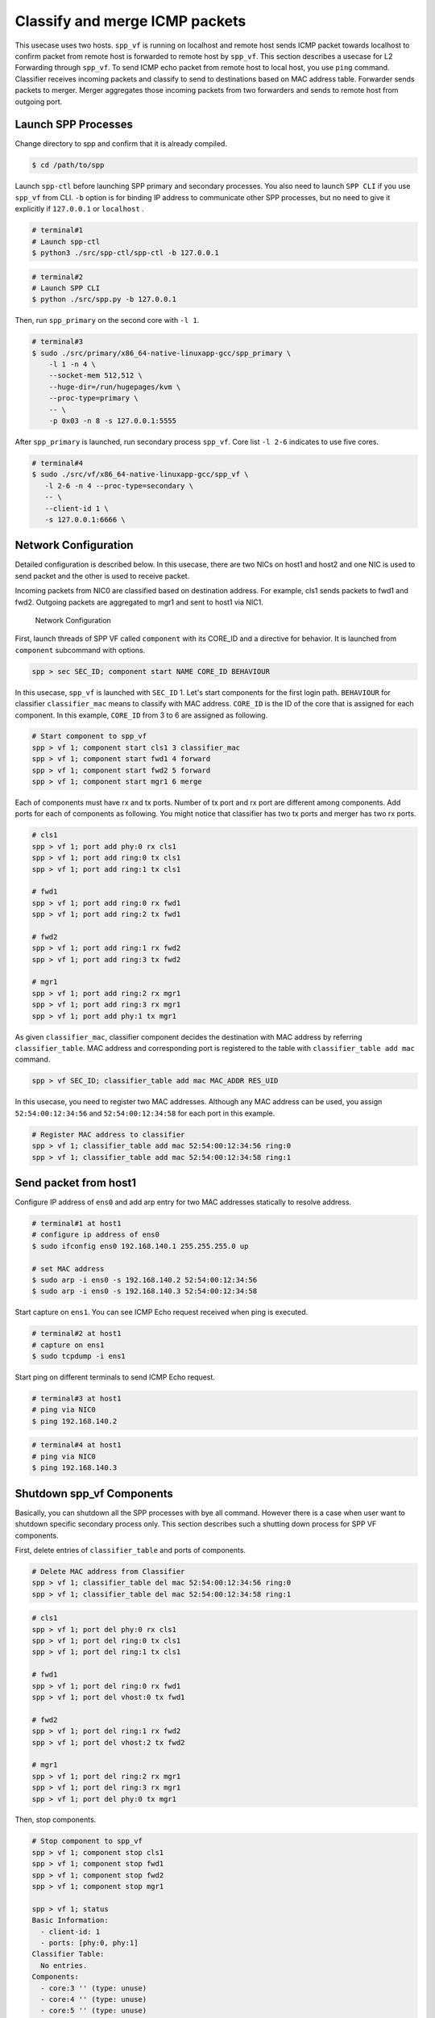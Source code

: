 ..  SPDX-License-Identifier: BSD-3-Clause
    Copyright(c) 2019 Nippon Telegraph and Telephone Corporation

.. _spp_vf_use_cases_basic:

Classify and merge ICMP packets
===============================

This usecase uses two hosts. ``spp_vf`` is running on localhost and remote host
sends ICMP packet towards localhost to confirm packet from remote host is
forwarded to remote host by ``spp_vf``. This section describes a usecase for
L2 Forwarding through ``spp_vf``. To send ICMP echo packet from remote host to
local host, you use ``ping`` command. Classifier receives incoming packets and
classify to send to destinations based on MAC address table. Forwarder sends
packets to merger. Merger aggregates those incoming packets from two forwarders
and sends to remote host from outgoing port.

Launch SPP Processes
--------------------

Change directory to spp and confirm that it is already compiled.

.. code-block:: console

    $ cd /path/to/spp

Launch ``spp-ctl`` before launching SPP primary and secondary processes.
You also need to launch ``SPP CLI`` if you use ``spp_vf`` from CLI.
``-b`` option is for binding IP address to communicate other SPP processes,
but no need to give it explicitly if ``127.0.0.1`` or ``localhost`` .

.. code-block:: console

    # terminal#1
    # Launch spp-ctl
    $ python3 ./src/spp-ctl/spp-ctl -b 127.0.0.1

.. code-block:: console

    # terminal#2
    # Launch SPP CLI
    $ python ./src/spp.py -b 127.0.0.1

Then, run ``spp_primary`` on the second core with ``-l 1``.

.. code-block:: console

    # terminal#3
    $ sudo ./src/primary/x86_64-native-linuxapp-gcc/spp_primary \
        -l 1 -n 4 \
        --socket-mem 512,512 \
        --huge-dir=/run/hugepages/kvm \
        --proc-type=primary \
        -- \
        -p 0x03 -n 8 -s 127.0.0.1:5555

After ``spp_primary`` is launched, run secondary process ``spp_vf``.
Core list ``-l 2-6`` indicates to use five cores.

.. code-block:: console

     # terminal#4
     $ sudo ./src/vf/x86_64-native-linuxapp-gcc/spp_vf \
        -l 2-6 -n 4 --proc-type=secondary \
        -- \
        --client-id 1 \
        -s 127.0.0.1:6666 \

Network Configuration
---------------------

Detailed configuration is described below.
In this usecase, there are two NICs on host1 and host2 and one NIC
is used to send packet and the other is used to receive packet.

Incoming packets from NIC0 are classified based on destination address.
For example, cls1 sends packets to fwd1 and fwd2.
Outgoing packets are aggregated to mgr1 and sent to host1 via NIC1.

.. _figure_spp_vf_use_cases_nw_config:

.. figure:: ../../images/spp_vf/basic_usecase_vf_nwconfig.*
    :width: 90%

    Network Configuration

First, launch threads of SPP VF called ``component`` with its CORE_ID
and a directive for behavior.
It is launched from ``component`` subcommand with options.

.. code-block:: console

    spp > sec SEC_ID; component start NAME CORE_ID BEHAVIOUR

In this usecase, ``spp_vf`` is launched with ``SEC_ID`` 1.
Let's start components for the first login path.
``BEHAVIOUR`` for classifier ``classifier_mac`` means to classify with MAC
address.
``CORE_ID`` is the ID of the core that is assigned for each component.
In this example, ``CORE_ID`` from 3 to 6 are assigned as following.

.. code-block:: console

    # Start component to spp_vf
    spp > vf 1; component start cls1 3 classifier_mac
    spp > vf 1; component start fwd1 4 forward
    spp > vf 1; component start fwd2 5 forward
    spp > vf 1; component start mgr1 6 merge

Each of components must have rx and tx ports.
Number of tx port and rx port are different among components.
Add ports for each of components as following.
You might notice that classifier has two tx ports and merger has two rx ports.

.. code-block:: console

    # cls1
    spp > vf 1; port add phy:0 rx cls1
    spp > vf 1; port add ring:0 tx cls1
    spp > vf 1; port add ring:1 tx cls1

    # fwd1
    spp > vf 1; port add ring:0 rx fwd1
    spp > vf 1; port add ring:2 tx fwd1

    # fwd2
    spp > vf 1; port add ring:1 rx fwd2
    spp > vf 1; port add ring:3 tx fwd2

    # mgr1
    spp > vf 1; port add ring:2 rx mgr1
    spp > vf 1; port add ring:3 rx mgr1
    spp > vf 1; port add phy:1 tx mgr1

As given ``classifier_mac``, classifier component decides
the destination with MAC address by referring ``classifier_table``.
MAC address and corresponding port is registered to the table with
``classifier_table add mac`` command.

.. code-block:: console

    spp > vf SEC_ID; classifier_table add mac MAC_ADDR RES_UID

In this usecase, you need to register two MAC addresses. Although
any MAC address can be used, you assign ``52:54:00:12:34:56``
and ``52:54:00:12:34:58`` for each port in this example.

.. code-block:: console

    # Register MAC address to classifier
    spp > vf 1; classifier_table add mac 52:54:00:12:34:56 ring:0
    spp > vf 1; classifier_table add mac 52:54:00:12:34:58 ring:1

Send packet from host1
----------------------

Configure IP address of ``ens0`` and add arp entry for two MAC
addresses statically to resolve address.

.. code-block:: console

    # terminal#1 at host1
    # configure ip address of ens0
    $ sudo ifconfig ens0 192.168.140.1 255.255.255.0 up

    # set MAC address
    $ sudo arp -i ens0 -s 192.168.140.2 52:54:00:12:34:56
    $ sudo arp -i ens0 -s 192.168.140.3 52:54:00:12:34:58

Start capture on ``ens1``.
You can see ICMP Echo request received when ping is executed.

.. code-block:: console

    # terminal#2 at host1
    # capture on ens1
    $ sudo tcpdump -i ens1

Start ping on different terminals to send ICMP Echo request.

.. code-block:: console

    # terminal#3 at host1
    # ping via NIC0
    $ ping 192.168.140.2

.. code-block:: console

    # terminal#4 at host1
    # ping via NIC0
    $ ping 192.168.140.3

.. _spp_vf_use_cases_shutdown_comps:

Shutdown spp_vf Components
--------------------------

Basically, you can shutdown all the SPP processes with bye all command.
However there is a case when user want to shutdown specific secondary process
only.
This section describes such a shutting down process for SPP VF components.

First, delete entries of ``classifier_table`` and ports of components.

.. code-block:: console

    # Delete MAC address from Classifier
    spp > vf 1; classifier_table del mac 52:54:00:12:34:56 ring:0
    spp > vf 1; classifier_table del mac 52:54:00:12:34:58 ring:1

.. code-block:: console

    # cls1
    spp > vf 1; port del phy:0 rx cls1
    spp > vf 1; port del ring:0 tx cls1
    spp > vf 1; port del ring:1 tx cls1

    # fwd1
    spp > vf 1; port del ring:0 rx fwd1
    spp > vf 1; port del vhost:0 tx fwd1

    # fwd2
    spp > vf 1; port del ring:1 rx fwd2
    spp > vf 1; port del vhost:2 tx fwd2

    # mgr1
    spp > vf 1; port del ring:2 rx mgr1
    spp > vf 1; port del ring:3 rx mgr1
    spp > vf 1; port del phy:0 tx mgr1

Then, stop components.

.. code-block:: console

    # Stop component to spp_vf
    spp > vf 1; component stop cls1
    spp > vf 1; component stop fwd1
    spp > vf 1; component stop fwd2
    spp > vf 1; component stop mgr1

    spp > vf 1; status
    Basic Information:
      - client-id: 1
      - ports: [phy:0, phy:1]
    Classifier Table:
      No entries.
    Components:
      - core:3 '' (type: unuse)
      - core:4 '' (type: unuse)
      - core:5 '' (type: unuse)
      - core:6 '' (type: unuse)

Finally, terminate spp_vf to finish this usecase.

.. code-block:: console

    spp > vf 0; exit

